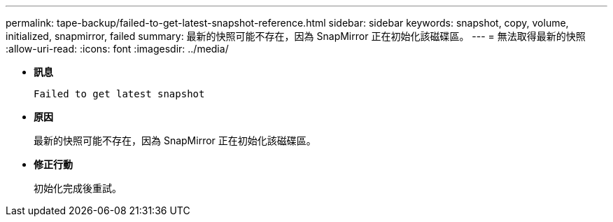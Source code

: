 ---
permalink: tape-backup/failed-to-get-latest-snapshot-reference.html 
sidebar: sidebar 
keywords: snapshot, copy, volume, initialized, snapmirror, failed 
summary: 最新的快照可能不存在，因為 SnapMirror 正在初始化該磁碟區。 
---
= 無法取得最新的快照
:allow-uri-read: 
:icons: font
:imagesdir: ../media/


[role="lead"]
* *訊息*
+
`Failed to get latest snapshot`

* *原因*
+
最新的快照可能不存在，因為 SnapMirror 正在初始化該磁碟區。

* *修正行動*
+
初始化完成後重試。


